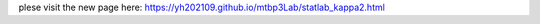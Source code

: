 ..
    #  Copyright (C) 2023-2024 Y Hsu <yh202109@gmail.com>
    #
    #  This program is free software: you can redistribute it and/or modify
    #  it under the terms of the GNU General Public license as published by
    #  the Free software Foundation, either version 3 of the License, or
    #  any later version.
    #
    #  This program is distributed in the hope that it will be useful,
    #  but WITHOUT ANY WARRANTY; without even the implied warranty of
    #  MERCHANTABILITY or FITNESS FOR A PARTICULAR PURPOSE. See the
    #  GNU General Public License for more details
    #
    #  You should have received a copy of the GNU General Public license
    #  along with this program. If not, see <https://www.gnu.org/license/>
   
plese visit the new page here: https://yh202109.github.io/mtbp3Lab/statlab_kappa2.html
